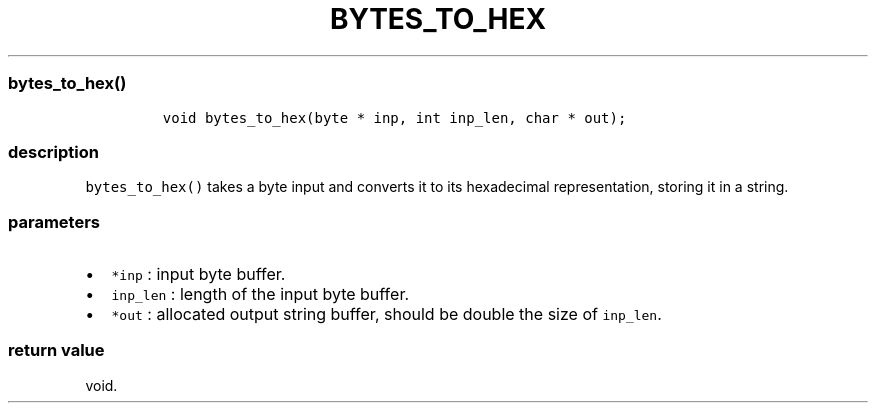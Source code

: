.IX Title "BYTES_TO_HEX 1
.TH BYTES_TO_HEX 1 "May 2023" "libpwu 1.0" "bytes_to_hex"
.\" Automatically generated by Pandoc 3.1.2
.\"
.\" Define V font for inline verbatim, using C font in formats
.\" that render this, and otherwise B font.
.ie "\f[CB]x\f[]"x" \{\
. ftr V B
. ftr VI BI
. ftr VB B
. ftr VBI BI
.\}
.el \{\
. ftr V CR
. ftr VI CI
. ftr VB CB
. ftr VBI CBI
.\}

.hy
.SS bytes_to_hex()
.IP
.nf
\f[C]
void bytes_to_hex(byte * inp, int inp_len, char * out);
\f[R]
.fi
.SS description
.PP
\f[V]bytes_to_hex()\f[R] takes a byte input and converts it to its
hexadecimal representation, storing it in a string.
.SS parameters
.IP \[bu] 2
\f[V]*inp\f[R] : input byte buffer.
.IP \[bu] 2
\f[V]inp_len\f[R] : length of the input byte buffer.
.IP \[bu] 2
\f[V]*out\f[R] : allocated output string buffer, should be double the
size of \f[V]inp_len\f[R].
.SS return value
.PP
void.
